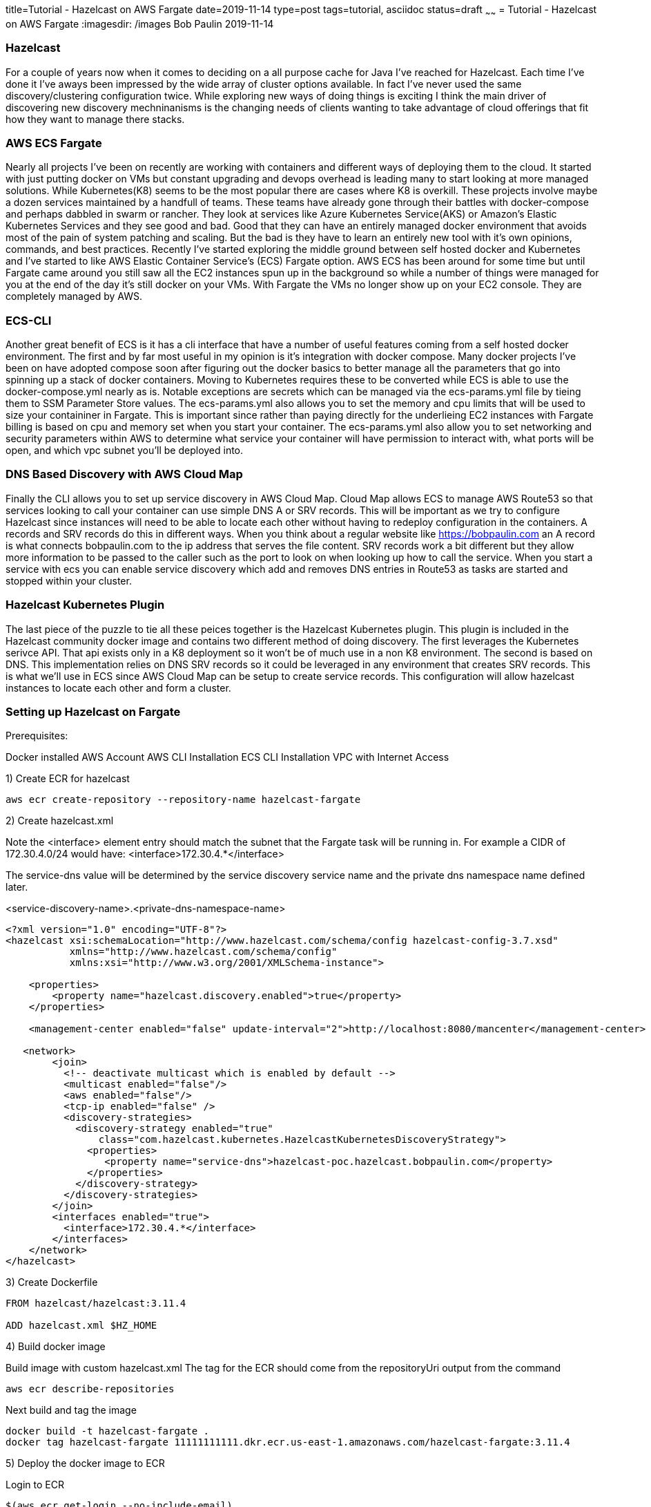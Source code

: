 title=Tutorial - Hazelcast on AWS Fargate
date=2019-11-14
type=post
tags=tutorial, asciidoc
status=draft
~~~~~~
= Tutorial - Hazelcast on AWS Fargate
:imagesdir: /images
Bob Paulin
2019-11-14

=== Hazelcast

For a couple of years now when it comes to deciding on a all purpose cache for Java I've reached for Hazelcast.  Each time I've done it I've aways been impressed by the wide array of cluster options available.  In fact I've never used the same discovery/clustering configuration twice.  While exploring new ways of doing things is exciting I think the main driver of discovering new discovery mechninanisms is the changing needs of clients wanting to take advantage of cloud offerings that fit how they want to manage there stacks.

=== AWS ECS Fargate

Nearly all projects I've been on recently are working with containers and different ways of deploying them to the cloud.  It started with just putting docker on VMs but constant upgrading and devops overhead is leading many to start looking at more managed solutions.  While Kubernetes(K8) seems to be the most popular there are cases where K8 is overkill.  These projects involve maybe a dozen services maintained by a handfull of teams.  These teams have already gone through their battles with docker-compose and perhaps dabbled in swarm or rancher.  They look at services like Azure Kubernetes Service(AKS) or Amazon's Elastic Kubernetes Services and they see good and bad.  Good that they can have an entirely managed docker environment that avoids most of the pain of system patching and scaling.  But the bad is they have to learn an entirely new tool with it's own opinions, commands, and best practices.  Recently I've started exploring the middle ground between self hosted docker and Kubernetes and I've started to like AWS Elastic Container Service's (ECS) Fargate option.  AWS ECS has been around for some time but until Fargate came around you still saw all the EC2 instances spun up in the background so while a number of things were managed for you at the end of the day it's still docker on your VMs.   With Fargate the VMs no longer show up on your EC2 console.  They are completely managed by AWS.  

=== ECS-CLI

Another great benefit of ECS is it has a cli interface that have a number of useful features coming from a self hosted docker environment.  The first and by far most useful in my opinion is it's integration with docker compose.  Many docker projects I've been on have adopted compose soon after figuring out the docker basics to better manage all the parameters that go into spinning up a stack of docker containers.  Moving to Kubernetes requires these to be converted while ECS is able to use the docker-compose.yml nearly as is.  Notable exceptions are secrets which can be managed via the ecs-params.yml file by tieing them to SSM Parameter Store values.  The ecs-params.yml also allows you to set the memory and cpu limits that will be used to size your containiner in Fargate.  This is important since rather than paying directly for the underlieing EC2 instances with Fargate billing is based on cpu and memory set when you start your container.  The ecs-params.yml also allow you to set networking and security parameters within AWS to determine what service your container will have permission to interact with, what ports will be open, and which vpc subnet you'll be deployed into.  

=== DNS Based Discovery with AWS Cloud Map

Finally the CLI allows you to set up service discovery in AWS Cloud Map.  Cloud Map allows ECS to manage AWS Route53 so that services looking to call your container can use simple DNS A or SRV records.  This will be important as we try to configure Hazelcast since instances will need to be able to locate each other without having to redeploy configuration in the containers.  A records and SRV records do this in different ways.  When you think about a regular website like https://bobpaulin.com an A record is what connects bobpaulin.com to the ip address that serves the file content.  SRV records work a bit different but they allow more information to be passed to the caller such as the port to look on when looking up how to call the service.  When you start a service with ecs you can enable service discovery which add and removes DNS entries in Route53 as tasks are started and stopped within your cluster.

=== Hazelcast Kubernetes Plugin

The last piece of the puzzle to tie all these peices together is the Hazelcast Kubernetes plugin.  This plugin is included in the Hazelcast community docker image and contains two different method of doing discovery.  The first leverages the Kubernetes serivce API.  That api exists only in a K8 deployment so it won't be of much use in a non K8 environment.  The second is based on DNS.  This implementation relies on DNS SRV records so it could be leveraged in any environment that creates SRV records.  This is what we'll use in ECS since AWS Cloud Map can be setup to create service records.  This configuration will allow hazelcast instances to locate each other and form a cluster.

=== Setting up Hazelcast on Fargate

Prerequisites:

Docker installed
AWS Account
AWS CLI Installation
ECS CLI Installation
VPC with Internet Access

1) Create ECR for hazelcast 

[source,bash]
----
aws ecr create-repository --repository-name hazelcast-fargate
----

2) Create hazelcast.xml

Note the <interface> element entry should match the subnet that the Fargate task will be running in.  For example a CIDR of 172.30.4.0/24 would have: <interface>172.30.4.*</interface>

The service-dns value will be determined by the service discovery service name and the private dns namespace name defined later.

<service-discovery-name>.<private-dns-namespace-name>

[source,xml]
----
<?xml version="1.0" encoding="UTF-8"?>
<hazelcast xsi:schemaLocation="http://www.hazelcast.com/schema/config hazelcast-config-3.7.xsd"
           xmlns="http://www.hazelcast.com/schema/config"
           xmlns:xsi="http://www.w3.org/2001/XMLSchema-instance">

    <properties>
        <property name="hazelcast.discovery.enabled">true</property>
    </properties>
    
    <management-center enabled="false" update-interval="2">http://localhost:8080/mancenter</management-center>
       
   <network>
        <join>
          <!-- deactivate multicast which is enabled by default -->
          <multicast enabled="false"/>
          <aws enabled="false"/>
          <tcp-ip enabled="false" />
          <discovery-strategies>
            <discovery-strategy enabled="true"
                class="com.hazelcast.kubernetes.HazelcastKubernetesDiscoveryStrategy">
              <properties>
                 <property name="service-dns">hazelcast-poc.hazelcast.bobpaulin.com</property>
              </properties>
            </discovery-strategy>
          </discovery-strategies>
        </join>
        <interfaces enabled="true">
          <interface>172.30.4.*</interface>
        </interfaces>
    </network>
</hazelcast>
----

3) Create Dockerfile

[source,Dockerfile]
----

FROM hazelcast/hazelcast:3.11.4

ADD hazelcast.xml $HZ_HOME

----

4) Build docker image

Build image with custom hazelcast.xml
The tag for the ECR should come from the repositoryUri output from the command

[source,bash]
----
aws ecr describe-repositories
----

Next build and tag the image

[source,bash]
----
docker build -t hazelcast-fargate .
docker tag hazelcast-fargate 11111111111.dkr.ecr.us-east-1.amazonaws.com/hazelcast-fargate:3.11.4
----

5) Deploy the docker image to ECR

Login to ECR 

[source,bash]
----
$(aws ecr get-login --no-include-email)
----


Push Container

[source,bash]
----
docker push 11111111111.dkr.ecr.us-east-1.amazonaws.com/hazelcast-fargate:3.11.4
----


6) Create Cloudwatch Log Group

[source,bash]
----
aws logs create-log-group --log-group-name /ecs/bobpaulin/hazelcast-aws
----

7) Create Task Execution Role

task-execution-assume-role.json
[source,json]
----
{
  "Version": "2012-10-17",
  "Statement": [
    {
      "Sid": "",
      "Effect": "Allow",
      "Principal": {
        "Service": "ecs-tasks.amazonaws.com"
      },
      "Action": "sts:AssumeRole"
    }
  ]
}
----

Run the following aws cli command to create the role

[source,bash]
----
aws iam --region us-east-1 create-role --role-name ecsTaskExecutionRole --assume-role-policy-document file://task-execution-assume-role.json
----

Run the following aws cli command to attach the role policy

[source,json]
----
aws iam --region us-east-1 attach-role-policy --role-name ecsTaskExecutionRole --policy-arn arn:aws:iam::aws:policy/service-role/AmazonECSTaskExecutionRolePolicy
----

8) Configuring the Security Group

[source,bash]
----
aws ec2 create-security-group --group-name EcsHazelcastSecurityGroup --description "Hazelcast ECS Security Group" --vpc vpc-abcdefg
----

Add ingress port rules

[source,bash]
----
aws ec2 authorize-security-group-ingress --group-id sg-123456789 --protocol tcp --port 5701 --cidr 0.0.0.0/0
----

9) Creating a docker-compose.yml

[source,yaml]
----
version: '3'
services:
  hazelcast-service:
    image: 11111111111.dkr.ecr.us-east-1.amazonaws.com/hazelcast-fargate:3.11.4
    ports:
      - "5701:5701" 
    logging:
      driver: awslogs
      options: 
        awslogs-group: /ecs/bobpaulin/hazelcast-aws 
        awslogs-region: us-east-1
        awslogs-stream-prefix: ecs
    environment:
      - MIN_HEAP_SIZE=4g
      - MAX_HEAP_SIZE=4g 
      - AWS_DEFAULT_REGION=us-east-1
----

10) Creating a ecs-params.yml

[source,yaml]
----
version: 1
task_definition:
  task_execution_role: ecsTaskExecutionRole
  ecs_network_mode: awsvpc 
  task_size:
    mem_limit: 6.0GB
    cpu_limit: 2048 
run_params:
  network_configuration:
    awsvpc_configuration:
      subnets:
        - "subnet-abcdefg"
      security_groups:
        - "sg-123456789"
  service_discovery:
    private_dns_namespace:
      vpc: "vpc-098765"
      name: "hazelcast.bobpaulin.com"
    service_discovery_service:
      name: "hazelcast-poc"
      dns-config:
        type: SRV
        ttl: 120
----

11) Configuring the ecs-cli to point to he cluster

[source,bash]
----
ecs-cli configure --cluster hazelcast --default-launch-type FARGATE --config-name default --region us-east-1
----

Configure Profile

Replace <AWS_ACCESS_KEY_ID> and <AWS_SECRET_ACCESS_KEY> with your AWS Access Key and Access Secret respectively.

[source,bash]
----
ecs-cli configure profile --access-key <AWS_ACCESS_KEY_ID> --secret-key <AWS_SECRET_ACCESS_KEY> --profile-name default-profile
----

12) Running the ecs-cli to create the cluster

[source,bash]
----
ecs-cli up --cluster-config default --ecs-profile default-profile --security-group sg-123456789 --vpc vpc-098765 --subnets subnet-abcdefg
----

Create ecs

[source,bash]
----
ecs-cli compose --project-name hazelcast-service service up --cluster hazelcast --enable-service-discovery --dns-type SRV --sd-container-name hazelcast-service --sd-container-port 5701 
----

Scale it up!

[source,bash]
----
ecs-cli compose --project-name hazelcast-service service scale 3
----

Verify the cluster is formed from the logs

[source,text]
----
2019-11-18 22:35:34
INFO: [172.30.4.67]:5701 [dev] [3.11.4]
2019-11-18 22:35:34
Members {size:3, ver:3} [
2019-11-18 22:35:34
Member [172.30.4.67]:5701 - f8044a27-e20e-45bd-adba-fcac4e069cc1 this
2019-11-18 22:35:34
Member [172.30.4.241]:5701 - a69055e8-40d7-4cad-b5c1-8dcfd008f766
2019-11-18 22:35:34
Member [172.30.4.236]:5701 - 04ad412e-bc5b-4673-9226-12f8c60a1f06
2019-11-18 22:35:34
]
----

13) Turn it off!


Remove the Service

[source,bash]
----
ecs-cli compose --project-name hazelcast-service service rm --cluster hazelcast 
----

Remove the Cluster

[source,bash]
----
ecs-cli down --cluster-config default --ecs-profile default-profile
----